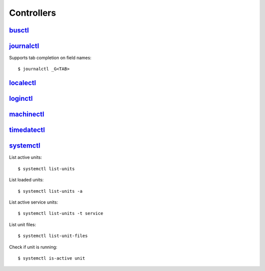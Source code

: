 .. _systemd_controller:

===========
Controllers
===========

.. highlight:: console

`busctl <https://www.freedesktop.org/software/systemd/man/busctl.html>`_
========================================================================


`journalctl <https://www.freedesktop.org/software/systemd/man/journalctl.html>`_
================================================================================

Supports tab completion on field names::

    $ journalctl _G<TAB>


`localectl <https://www.freedesktop.org/software/systemd/man/localectl.html>`_
==============================================================================


`loginctl <https://www.freedesktop.org/software/systemd/man/loginctl.html>`_
============================================================================


`machinectl <https://www.freedesktop.org/software/systemd/man/machinectl.html>`_
================================================================================


`timedatectl <https://www.freedesktop.org/software/systemd/man/timedatectl.html>`_
==================================================================================


`systemctl <http://0pointer.de/public/systemd-man/systemctl.html>`_
===================================================================

List active units::

    $ systemctl list-units

List loaded units::

    $ systemctl list-units -a

List active service units::

    $ systemctl list-units -t service

List unit files::

    $ systemctl list-unit-files

Check if unit is running::

    $ systemctl is-active unit
